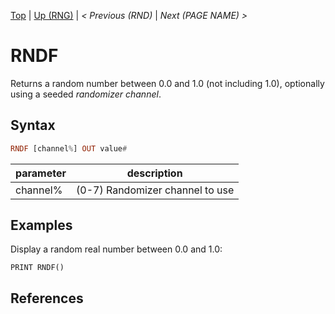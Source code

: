 #+TEMPLATE_VERSION: 1.12
#+OPTIONS: f:t

# modify these to display the category name and link to the previous and next pages.
# REMEMBER TO COPY IT TO THE FOOTER AS WELL
[[/][Top]] | [[./][Up (RNG)]] | [[RND.org][< Previous (RND)]] | [[NEXT.org][Next (PAGE NAME) >]]

* RNDF
Returns a random number between 0.0 and 1.0 (not including 1.0), optionally using a seeded [[RANDOMIZE.org][randomizer channel]].

** Syntax
# use haskell as language for syntax examples as a gross workaround for github being the worst
#+BEGIN_SRC haskell
RNDF [channel%] OUT value#
#+END_SRC

# if alternate syntax is needed, list it in the same way. Use OUT for one-return forms

# describe the arguments here, if necessary.  at minimum, describe types
| parameter | description |
|-----------+-------------|
| channel%  | (0-7) Randomizer channel to use |

** Examples
Display a random real number between 0.0 and 1.0:
#+BEGIN_SRC smilebasic
PRINT RNDF()
#+END_SRC

** References
[fn:1] 12Me21, "Random Numbers." https://smilebasicsource.com/page?pid=992

# If the page is longer than one screen height or so, add a navigation bar at the bottom of the page as well
# (if the page is short you may omit this)
-----
[[/][Top]] | [[./][Up (RNG)]] | [[RND.org][< Previous (RND)]] | [[NEXT.org][Next (PAGE NAME) >]]
